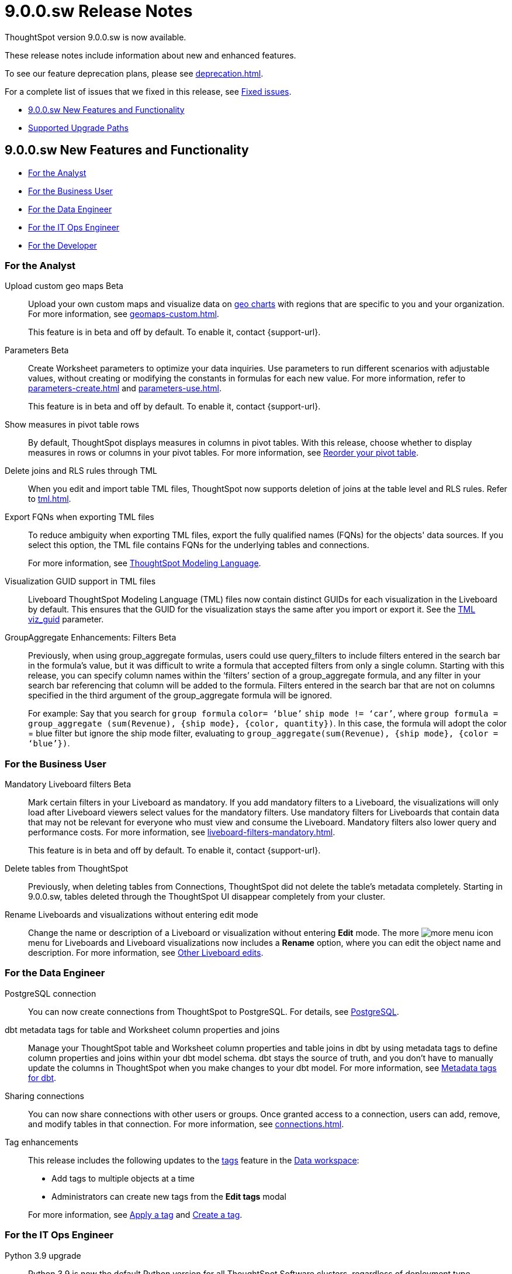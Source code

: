 = 9.0.0.sw Release Notes
:experimental:
:last_updated: 11/29/2022
:linkattrs:
:page-aliases: /release/notes.adoc
:description: These release notes include information about new and enhanced features.

++++
<style>
.badge-update-whats-new-beta {
  font-style: normal !important;
  top: -0.03rem !important;
}

</style>
++++

ThoughtSpot version 9.0.0.sw is now available.

These release notes include information about new and enhanced features.

To see our feature deprecation plans, please see xref:deprecation.adoc[].

For a complete list of issues that we fixed in this release, see xref:fixed.adoc#releases-8-8-x[Fixed issues].

* <<new-9-0-0,9.0.0.sw New Features and Functionality>>
* <<upgrade-paths,Supported Upgrade Paths>>

[#new-9-0-0]
== 9.0.0.sw New Features and Functionality

* <<analyst-9-0-0-sw,For the Analyst>>
* <<business-user-9-0-0-sw,For the Business User>>
* <<data-engineer-9-0-0-sw,For the Data Engineer>>
* <<it-ops-engineer-9-0-0-sw,For the IT Ops Engineer>>
* <<developer-9-0-0-sw,For the Developer>>

[#analyst-9-0-0-sw]
=== For the Analyst

Upload custom geo maps [.badge.badge-beta-relnotes]#Beta#::

Upload your own custom maps and visualize data on xref:chart-geo.adoc[geo charts] with regions that are specific to you and your organization. For more information, see xref:geomaps-custom.adoc[].
+
This feature is in beta and off by default. To enable it, contact {support-url}.

Parameters [.badge.badge-beta-relnotes]#Beta#::
Create Worksheet parameters to optimize your data inquiries. Use parameters to run different scenarios with adjustable values, without creating or modifying the constants in formulas for each new value. For more information, refer to xref:parameters-create.adoc[] and xref:parameters-use.adoc[].
+
This feature is in beta and off by default. To enable it, contact {support-url}.

Show measures in pivot table rows::
By default, ThoughtSpot displays measures in columns in pivot tables. With this release, choose whether to display measures in rows or columns in your pivot tables. For more information, see xref:chart-pivot-table.adoc#reorder[Reorder your pivot table].

Delete joins and RLS rules through TML::
When you edit and import table TML files, ThoughtSpot now supports deletion of joins at the table level and RLS rules. Refer to xref:tml.adoc[].

Export FQNs when exporting TML files::

To reduce ambiguity when exporting TML files, export the fully qualified names (FQNs) for the objects' data sources. If you select this option, the TML file contains FQNs for the underlying tables and connections.
+
For more information, see xref:tml.adoc#fqn[ThoughtSpot Modeling Language].

Visualization GUID support in TML files::

Liveboard ThoughtSpot Modeling Language (TML) files now contain distinct GUIDs for each visualization in the Liveboard by default. This ensures that the GUID for the visualization stays the same after you import or export it. See the xref:tml.adoc#viz_guid[TML viz_guid] parameter.

GroupAggregate Enhancements: Filters [.badge.badge-beta-relnotes]#Beta#:: Previously, when using group_aggregate formulas, users could use query_filters to include filters entered in the search bar in the formula's value, but it was difficult to write a formula that accepted filters from only a single column. Starting with this release, you can specify column names within the ‘filters’ section of a group_aggregate formula, and any filter in your search bar referencing that column will be added to the formula. Filters entered in the search bar that are not on columns specified in the third argument of the group_aggregate formula will be ignored.
+
For example:
Say that you search for `group formula` `color= ‘blue’` `ship mode != ‘car’`, where `group formula = group_aggregate (sum(Revenue), {ship mode}, {color, quantity})`. In this case, the formula will adopt the color = blue filter but ignore the ship mode filter, evaluating to `group_aggregate(sum(Revenue), {ship mode}, {color = ‘blue’})`.


[#business-user-9-0-0-sw]
=== For the Business User

Mandatory Liveboard filters [.badge.badge-beta-relnotes]#Beta#::

Mark certain filters in your Liveboard as mandatory. If you add mandatory filters to a Liveboard, the visualizations will only load after Liveboard viewers select values for the mandatory filters. Use mandatory filters for Liveboards that contain data that may not be relevant for everyone who must view and consume the Liveboard. Mandatory filters also lower query and performance costs. For more information, see xref:liveboard-filters-mandatory.adoc[].
+
This feature is in beta and off by default. To enable it, contact {support-url}.

Delete tables from ThoughtSpot:: Previously, when deleting tables from Connections, ThoughtSpot did not delete the table’s metadata completely. Starting in 9.0.0.sw, tables deleted through the ThoughtSpot UI disappear completely from your cluster.

Rename Liveboards and visualizations without entering edit mode::

Change the name or description of a Liveboard or visualization without entering *Edit* mode. The more image:icon-more-10px.png[more menu icon] menu for Liveboards and Liveboard visualizations now includes a *Rename* option, where you can edit the object name and description. For more information, see xref:liveboard-layout-edit.adoc#other-edits[Other Liveboard edits].

[#data-engineer-9-0-0-sw]
=== For the Data Engineer

PostgreSQL connection::
You can now create connections from ThoughtSpot to PostgreSQL. For details, see xref:connections-postgresql.adoc[PostgreSQL].


dbt metadata tags for table and Worksheet column properties and joins::

Manage your ThoughtSpot table and Worksheet column properties and table joins in dbt by using metadata tags to define column properties and joins within your dbt model schema. dbt stays the source of truth, and you don't have to manually update the columns in ThoughtSpot when you make changes to your dbt model. For more information, see xref:dbt-integration-metadata-tags.adoc[Metadata tags for dbt].

Sharing connections::
You can now share connections with other users or groups. Once granted access to a connection, users can add, remove, and modify tables in that connection. For more information, see xref:connections.adoc[].

Tag enhancements::
This release includes the following updates to the xref:tags.adoc[tags] feature in the xref:data-workspace.adoc[Data workspace]:
+
--
* Add tags to multiple objects at a time

* Administrators can create new tags from the *Edit tags* modal
--
+
For more information, see xref:tags.adoc#data-workspace-apply[Apply a tag] and xref:tags.adoc#data-workspace-create[Create a tag].

[#it-ops-engineer-9-0-0-sw]
=== For the IT Ops Engineer

Python 3.9 upgrade::
Python 3.9 is now the default Python version for all ThoughtSpot Software clusters, regardless of deployment type. ThoughtSpot does not support any other Python release for clusters on ThoughtSpot release 9.0.0.sw and later.

Deploy ThoughtSpot on RHEL, OEL, or Amazon Linux 2 using your LDAP or AD service account::
When deploying ThoughtSpot on RHEL, OEL, or Amazon Linux 2, you can use your LDAP or Active Directory service account for installation, instead of using a local user. See xref:rhel-install-online.adoc[RHEL or OEL online install], xref:rhel-install-offline.adoc[RHEL or OEL offline install], xref:al2-install-online.adoc[Amazon Linux 2 online install], or xref:al2-install-offline.adoc[Amazon Linux 2 offline install].

[#developer-9-0-0-sw]
=== For the Developer

Customers licensed to embed ThoughtSpot can use ThoughtSpot Everywhere features and Visual Embed SDK.

To enable ThoughtSpot Everywhere on your cluster, contact ThoughtSpot Support.

For information about ThoughtSpot Everywhere, refer to  link:https://developers.thoughtspot.com/docs[ThoughtSpot Everywhere Documentation, window=_blank].

[#upgrade-paths]
== Supported Upgrade Paths

If you are running one of the following versions, you can upgrade to the 9.0.0.sw release directly:

* 8.4.x to 9.0.0.sw
* 8.8.x to 9.0.0.sw

This includes any hotfixes or customer patches on these branches.

If you are running a different version, you must do a multiple pass upgrade.

First, upgrade to version 8.4.x or 8.8.x, and then to the 9.0.0.sw release.

NOTE: To successfully upgrade your ThoughtSpot cluster, all user profiles must include a valid email address. Without valid email addresses, the upgrade is blocked.
